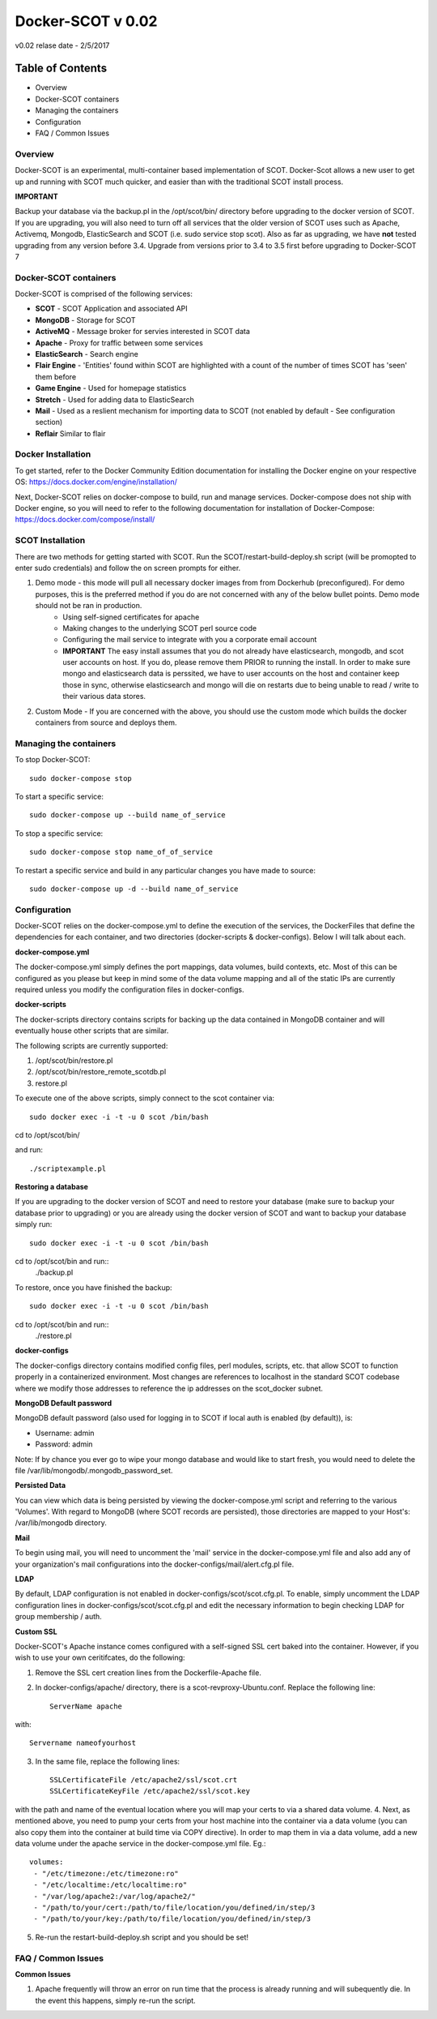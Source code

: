 Docker-SCOT v 0.02
***************

v0.02 relase date - 2/5/2017

=================
Table of Contents
=================

* Overview
* Docker-SCOT containers
* Managing the containers
* Configuration
* FAQ / Common Issues


**Overview** 
----------------------

Docker-SCOT is an experimental, multi-container based implementation of SCOT. Docker-Scot allows a new user to get up and running with SCOT much quicker, and easier than with the traditional SCOT install process. 

**IMPORTANT**

Backup your database via the backup.pl in the /opt/scot/bin/ directory before upgrading to the docker version of SCOT. If you are upgrading, you will also need to turn off all services that the older version of SCOT uses such as Apache, Activemq, Mongodb, ElasticSearch and SCOT (i.e. sudo service stop scot). Also as far as upgrading, we have **not** tested upgrading from any version before 3.4. Upgrade from versions prior to 3.4 to 3.5 first before upgrading to Docker-SCOT
7


Docker-SCOT containers
----------------------
Docker-SCOT is comprised of the following services: 

* **SCOT** - SCOT Application and associated API
* **MongoDB** - Storage for SCOT
* **ActiveMQ** - Message broker for servies interested in SCOT data
* **Apache** - Proxy for traffic between some services
* **ElasticSearch** - Search engine
* **Flair Engine** - 'Entities' found within SCOT are highlighted with a count of the number of times SCOT has 'seen' them before
* **Game Engine** - Used for homepage statistics
* **Stretch** - Used for adding data to ElasticSearch
* **Mail** - Used as a reslient mechanism for importing data to SCOT (not enabled by default - See configuration section)
* **Reflair** Similar to flair


Docker Installation
------------

To get started, refer to the Docker Community Edition documentation for installing the Docker engine on your respective OS: `https://docs.docker.com/engine/installation/ <https://docs.docker.com/engine/installation/>`_

Next, Docker-SCOT relies on docker-compose to build, run and manage services. Docker-compose does not ship with Docker engine, so you will need to refer to the following documentation for installation of Docker-Compose: https://docs.docker.com/compose/install/

SCOT Installation
---------------


There are two methods for getting started with SCOT. Run the SCOT/restart-build-deploy.sh script (will be promopted to enter sudo credentials) and follow the on screen prompts for either. 


1. Demo mode - this mode will pull all necessary docker images from from Dockerhub (preconfigured). For demo purposes, this is the preferred method if you do are not concerned with any of the below bullet points. Demo mode should not be ran in production. 
    * Using self-signed certificates for apache
    * Making changes to the underlying SCOT perl source code
    * Configuring the mail service to integrate with you a corporate email account
    * **IMPORTANT** The easy install assumes that you do not already have elasticsearch, mongodb, and scot user accounts on  host. If you do, please remove them PRIOR to running the install. In order to make sure mongo and elasticsearch data is perssited, we have to user accounts on the host and container keep those in sync, otherwise elasticsearch and mongo will die on restarts due to being unable to read / write to their various data stores. 
2. Custom Mode - If you are concerned with the above, you should use the custom mode which builds the docker containers from source and deploys them.  



Managing the containers
---------------
To stop Docker-SCOT::

    sudo docker-compose stop

To start a specific service:: 

    sudo docker-compose up --build name_of_service


To stop a specific service::

    sudo docker-compose stop name_of_of_service
    
To restart a specific service and build in any particular changes you have made to source:: 

    sudo docker-compose up -d --build name_of_service
    



Configuration
-------------

Docker-SCOT relies on the docker-compose.yml to define the execution of the services, the DockerFiles that define the dependencies for each container, and two directories (docker-scripts & docker-configs). Below I will talk about each. 

**docker-compose.yml**

The docker-compose.yml simply defines the port mappings, data volumes, build contexts, etc. Most of this can be configured as you please but keep in mind some of the data volume mapping and all of the static IPs are currently required unless you modify the configuration files in docker-configs. 

**docker-scripts**

The docker-scripts directory contains scripts for backing up the data contained in MongoDB container and will eventually house other scripts that are similar.

The following scripts are currently supported: 

1. /opt/scot/bin/restore.pl
2. /opt/scot/bin/restore_remote_scotdb.pl
3. restore.pl

To execute one of the above scripts, simply connect to the scot container via:: 


    sudo docker exec -i -t -u 0 scot /bin/bash

cd to /opt/scot/bin/

and run::


    ./scriptexample.pl
   

**Restoring a database**

If you are upgrading to the docker version of SCOT and need to restore your database (make sure to backup your database prior to upgrading) or you are already using the docker version of SCOT and want to backup your database simply run:: 

    sudo docker exec -i -t -u 0 scot /bin/bash

cd to /opt/scot/bin and run::
    ./backup.pl
    
To restore, once you have finished the backup::

    sudo docker exec -i -t -u 0 scot /bin/bash

cd to /opt/scot/bin and run::
    ./restore.pl


**docker-configs**

The docker-configs directory contains modified config files, perl modules, scripts, etc. that allow SCOT to function properly in a containerized environment. Most changes are references to localhost in the standard SCOT codebase where we modify those addresses to reference the ip addresses on the scot_docker subnet. 


**MongoDB Default password**

MongoDB default password (also used for logging in to SCOT if local auth is enabled (by default)), is: 

* Username: admin
* Password: admin

Note: If by chance you ever go to wipe your mongo database and would like to start fresh, you would need to delete the file /var/lib/mongodb/.mongodb_password_set. 


**Persisted Data** 

You can view which data is being persisted by viewing the docker-compose.yml script and referring to the various 'Volumes'. With regard to MongoDB (where SCOT records are persisted), those directories are mapped to your Host's: /var/lib/mongodb directory. 

**Mail** 

To begin using mail, you will need to uncomment the 'mail' service in the docker-compose.yml file and also add any of your organization's mail configurations into the 
docker-configs/mail/alert.cfg.pl file. 

**LDAP**

By default, LDAP configuration is not enabled in docker-configs/scot/scot.cfg.pl. To enable, simply uncomment the LDAP configuration lines in docker-configs/scot/scot.cfg.pl and edit the necessary information to begin checking LDAP for group membership / auth. 


**Custom SSL**

Docker-SCOT's Apache instance comes configured with a self-signed SSL cert baked into the container. However, if you wish to use your own ceritifcates, do the following: 

1. Remove the SSL cert creation lines from the Dockerfile-Apache file. 
2. In docker-configs/apache/ directory, there is a scot-revproxy-Ubuntu.conf. Replace the following line:: 

    ServerName apache
    
with::

    Servername nameofyourhost
    
3. In the same file, replace the following lines::

    SSLCertificateFile /etc/apache2/ssl/scot.crt
    SSLCertificateKeyFile /etc/apache2/ssl/scot.key

with the path and name of the eventual location where you will map your certs to via a shared data volume. 
4. Next, as mentioned above, you need to pump your certs from your host machine into the container via a data volume (you can also copy them into the container at build time via COPY directive). In order to map them in via a data volume, add a new data volume under the apache service in the docker-compose.yml file. Eg.::
    volumes:
     - "/etc/timezone:/etc/timezone:ro"
     - "/etc/localtime:/etc/localtime:ro"
     - "/var/log/apache2:/var/log/apache2/"
     - "/path/to/your/cert:/path/to/file/location/you/defined/in/step/3
     - "/path/to/your/key:/path/to/file/location/you/defined/in/step/3

5. Re-run the restart-build-deploy.sh script and you should be set!

FAQ / Common Issues
-------------

**Common Issues**

1. Apache frequently will throw an error on run time that the process is already running and will subequently die. In the event this happens, simply re-run the script. 


